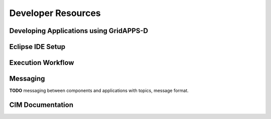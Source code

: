 .. developer-resources


Developer Resources
===================


Developing Applications using GridAPPS-D
----------------------------------------
       
Eclipse IDE Setup
-----------------

Execution Workflow
------------------

Messaging 
---------
**TODO** messaging between components and applications with topics, message format.

CIM Documentation
-----------------


